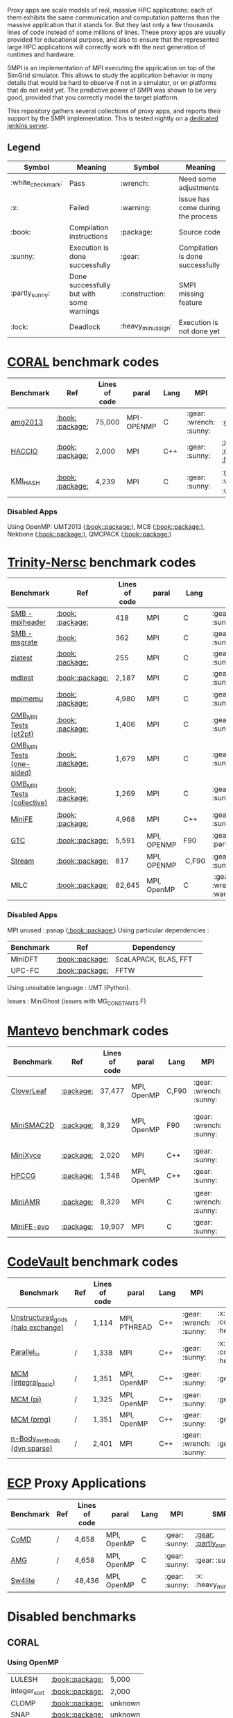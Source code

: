 # SMPI-benchmarks

Proxy apps are scale models of real, massive HPC applications: each of
them exhibits the same communication and computation patterns than the
massive application that it stands for. But they last only a few
thousands lines of code instead of some millions of lines. These proxy
apps are usually provided for educational purpose, and also to ensure
that the represented large HPC applications will correctly work with
the next generation of runtimes and hardware.

SMPI is an implementation of MPI executing the application on top of
the SimGrid simulator. This allows to study the application behavior
in many details that would be hard to observe if not in a simulator,
or on platforms that do not exist yet. The predictive power of SMPI
was shown to be very good, provided that you correctly model the
target platform.

This repository gathers several collections of proxy apps, and reports
their support by the SMPI implementation. This is tested nightly on a
[[https://ci.inria.fr/simgrid/job/SMPI-proxy-apps/][dedicated jenkins server]].

** Legend 
| Symbol  | Meaning | Symbol | Meaning |
|---------+---------+--------+---------|
| :white_check_mark: | Pass | :wrench: | Need some adjustments |
| :x: | Failed | :warning: | Issue has come during the process |
| :book: | Compilation instructions | :package: | Source code |
| :sunny: | Execution is done successfully | :gear: | Compilation is done successfully |
| :partly_sunny: | Done successfully but with some warnings | :construction: |  SMPI missing feature |
| :lock: | Deadlock | :heavy_minus_sign: | Execution is not done yet |

* [[https://asc.llnl.gov/CORAL-benchmarks/][CORAL]] benchmark codes 
| Benchmark  | Ref | Lines of code | paral | Lang | MPI | SMPI |
|------------+-----+---------------+-------+------+-----+------|
| [[https://github.com/simgrid/SMPI-proxy-apps/blob/master/Coral.org#amg2013][amg2013]] | [[https://asc.llnl.gov/CORAL-benchmarks/Summaries/AMG2013_Summary_v2.3.pdf][:book:]] [[https://asc.llnl.gov/CORAL-benchmarks/Throughput/amg20130624.tgz][:package:]] | 75,000 | MPI-OPENMP | C | :gear: :wrench: :sunny: | :gear: :sunny: |
| [[https://github.com/simgrid/SMPI-proxy-apps/blob/master/Coral.org#hacc_io][HACCIO]] | [[https://asc.llnl.gov/CORAL-benchmarks/Summaries/HACC_IO_Summary_v1.0.pdf][:book:]] [[https://asc.llnl.gov/CORAL-benchmarks/Skeleton/HACC_IO.tar.gz][:package:]] | 2,000 | MPI | C++ | :gear: :sunny: | [[https://ci.inria.fr/simgrid/job/SMPI-proxy-apps/lastCompletedBuild/testReport/(root)/TestSuite/Coral_HACC_IO/][:x: :construction: :heavy_minus_sign:]] |
| [[https://github.com/simgrid/SMPI-proxy-apps/blob/master/Coral.org#kmi_hash][KMI_HASH]] | [[https://asc.llnl.gov/CORAL-benchmarks/Summaries/KMI_Summary_v1.1.pdf][:book:]] [[https://asc.llnl.gov/CORAL-benchmarks/Datacentric/KMI_HASH_CORAL.tar.gz][:package:]]| 4,239 | MPI | C | :gear: :sunny: | :gear: :white_check_mark: :warning: |

*** Disabled Apps
Using OpenMP: UMT2013 ([[https://asc.llnl.gov/CORAL-benchmarks/Summaries/UMT2013_Summary_v1.2.pdf][:book:]][[https://asc.llnl.gov/CORAL-benchmarks/Throughput/UMT2013-20140204.tar.gz][:package:]]), MCB ([[https://asc.llnl.gov/CORAL-benchmarks/Summaries/MCB_Summary_v1.1.pdf][:book:]][[https://asc.llnl.gov/CORAL-benchmarks/Throughput/mcb-20130723.tar.gz][:package:]]),
Nekbone ([[https://asc.llnl.gov/CORAL-benchmarks/Summaries/Nekbone_Summary_v2.3.4.1.pdf][:book:]][[https://asc.llnl.gov/CORAL-benchmarks/Science/nekbone-2.3.4.tar.gz][:package:]]), QMCPACK ([[https://asc.llnl.gov/CORAL-benchmarks/Summaries/QMCPACK_Summary_v1.2.pdf][:book:]][[https://asc.llnl.gov/CORAL-benchmarks/Throughput/qmcpack-coral20131203.tar.gz][:package:]])

* [[http://www.nersc.gov/users/computational-systems/cori/nersc-8-procurement/trinity-nersc-8-rfp/nersc-8-trinity-benchmarks/][Trinity-Nersc]] benchmark codes
| Benchmark  | Ref | Lines of code | paral | Lang | MPI | SMPI |
|------------+-----+---------------+-------+------+-----+------|
| [[https://github.com/simgrid/SMPI-proxy-apps/blob/master/Trinity-Nersc.org#smb_mpioverheader][SMB - mpiheader]] | [[http://www.nersc.gov/users/computational-systems/cori/nersc-8-procurement/trinity-nersc-8-rfp/nersc-8-trinity-benchmarks/smb/][:book:]] [[http://www.nersc.gov/assets/Trinity--NERSC-8-RFP/Benchmarks/Jan9/smb1.0-1.tar][:package:]] | 418 | MPI | C | :gear: :sunny: | :gear: :lock: |
| [[https://github.com/simgrid/SMPI-proxy-apps/blob/master/Trinity-Nersc.org#smb_msgrate][SMB - msgrate]] | [[http://www.nersc.gov/users/computational-systems/cori/nersc-8-procurement/trinity-nersc-8-rfp/nersc-8-trinity-benchmarks/smb/][:book:]] | 362 | MPI | C | :gear: :sunny: | :gear: :sunny: |
| [[https://github.com/simgrid/SMPI-proxy-apps/blob/master/Trinity-Nersc.org#ziatest][ziatest]] | [[http://www.nersc.gov/users/computational-systems/cori/nersc-8-procurement/trinity-nersc-8-rfp/nersc-8-trinity-benchmarks/ziatest/][:book:]] [[http://www.nersc.gov/assets/Trinity--NERSC-8-RFP/Benchmarks/Jan9/ziatest.tar][:package:]] | 255 | MPI | C |  :gear: :sunny: | :gear: :sunny: |
| [[https://github.com/simgrid/SMPI-proxy-apps/blob/master/Trinity-Nersc.org#mdtest][mdtest]] | [[http://www.nersc.gov/users/computational-systems/cori/nersc-8-procurement/trinity-nersc-8-rfp/nersc-8-trinity-benchmarks/mdtest/][:book:]][[http://www.nersc.gov/assets/Trinity--NERSC-8-RFP/Benchmarks/Mar29/mdtest-1.8.4.tar][:package:]] | 2,187 | MPI | C | :gear: :sunny: | :gear: :sunny: |
| [[https://github.com/simgrid/SMPI-proxy-apps/blob/master/Trinity-Nersc.org#mpimemu][mpimemu]] | [[http://www.nersc.gov/users/computational-systems/cori/nersc-8-procurement/trinity-nersc-8-rfp/nersc-8-trinity-benchmarks/mpimemu/][:book:]] [[http://www.nersc.gov/assets/Trinity--NERSC-8-RFP/Benchmarks/July5/mpimemu-1.0-rc6July5.tar][:package:]] | 4,980 | MPI | C |  :gear: :sunny:| [[https://ci.inria.fr/simgrid/job/SMPI-proxy-apps/lastCompletedBuild/testReport/(root)/TestSuite/Trinity_MPIMemu/][:x: :heavy_minus_sign:]] |
| [[https://github.com/simgrid/SMPI-proxy-apps/blob/master/Trinity-Nersc.org#pt2pt][OMB_MPI Tests (pt2pt)]] | [[http://www.nersc.gov/users/computational-systems/cori/nersc-8-procurement/trinity-nersc-8-rfp/nersc-8-trinity-benchmarks/omb-mpi-tests/][:book:]] [[http://www.nersc.gov/assets/Trinity--NERSC-8-RFP/Benchmarks/July12/osu-micro-benchmarks-3.8-July12.tar][:package:]] | 1,406 | MPI | C | :gear: :sunny: | [[https://ci.inria.fr/simgrid/job/SMPI-proxy-apps/lastCompletedBuild/testReport/(root)/TestSuite/Trinity_OMB_MPI_pt2pt/][:gear: :sunny:]] |
| [[https://github.com/simgrid/SMPI-proxy-apps/blob/master/Trinity-Nersc.org#one-sided][OMB_MPI Tests (one-sided)]] | [[http://www.nersc.gov/users/computational-systems/cori/nersc-8-procurement/trinity-nersc-8-rfp/nersc-8-trinity-benchmarks/omb-mpi-tests/][:book:]] [[http://www.nersc.gov/assets/Trinity--NERSC-8-RFP/Benchmarks/July12/osu-micro-benchmarks-3.8-July12.tar][:package:]] | 1,679 | MPI | C | :gear: :sunny: |  [[https://ci.inria.fr/simgrid/job/SMPI-proxy-apps/lastCompletedBuild/testReport/(root)/TestSuite/Trinity_OMB_MPI_one_sided/][:gear: :sunny:]] |
| [[https://github.com/simgrid/SMPI-proxy-apps/blob/master/Trinity-Nersc.org#collective][OMB_MPI Tests (collective)]] | [[http://www.nersc.gov/users/computational-systems/cori/nersc-8-procurement/trinity-nersc-8-rfp/nersc-8-trinity-benchmarks/omb-mpi-tests/][:book:]] [[http://www.nersc.gov/assets/Trinity--NERSC-8-RFP/Benchmarks/July12/osu-micro-benchmarks-3.8-July12.tar][:package:]] | 1,269 | MPI | C | :gear: :sunny: |  [[https://ci.inria.fr/simgrid/job/SMPI-proxy-apps/lastCompletedBuild/testReport/(root)/TestSuite/Trinity_OMB_MPI_collective/][:gear: :sunny:]] |
| [[https://github.com/simgrid/SMPI-proxy-apps/blob/master/Trinity-Nersc.org#minife][MiniFE]] | [[http://www.nersc.gov/users/computational-systems/cori/nersc-8-procurement/trinity-nersc-8-rfp/nersc-8-trinity-benchmarks/minife/][:book:]] [[http://www.nersc.gov/assets/Trinity--NERSC-8-RFP/Benchmarks/Feb22/MiniFE_ref_1.4b.tar][:package:]] | 4,968 | MPI | C++ | :gear: :sunny: | [[https://ci.inria.fr/simgrid/job/SMPI-proxy-apps/lastCompletedBuild/testReport/(root)/TestSuite/Trinity_MiniFE/][:x: :heavy_minus_sign:]] |
| [[https://github.com/simgrid/SMPI-proxy-apps/blob/master/Trinity-Nersc.org#gtc][GTC]] | [[http://www.nersc.gov/users/computational-systems/cori/nersc-8-procurement/trinity-nersc-8-rfp/nersc-8-trinity-benchmarks/gtc/][:book:]][[http://www.nersc.gov/assets/Trinity--NERSC-8-RFP/Benchmarks/May31/TrN8GTCMay30.tar][:package:]] | 5,591 | MPI, OPENMP | F90 | :gear: :partly_sunny: | :x: :heavy_minus_sign: | 
| [[https://github.com/simgrid/SMPI-proxy-apps/blob/master/Trinity-Nersc.org#stream][Stream]] | [[http://www.nersc.gov/users/computational-systems/cori/nersc-8-procurement/trinity-nersc-8-rfp/nersc-8-trinity-benchmarks/stream/][:book:]][[http://www.nersc.gov/assets/Trinity--NERSC-8-RFP/Benchmarks/Jan9/stream.tar][:package:]] | 817 | MPI, OPENMP | C,F90 | :gear: :sunny: | :gear: :sunny: | 
| MILC | [[http://www.nersc.gov/users/computational-systems/cori/nersc-8-procurement/trinity-nersc-8-rfp/nersc-8-trinity-benchmarks/milc/][:book:]][[http://www.nersc.gov/assets/Trinity--NERSC-8-RFP/Benchmarks/May31/TrN8MILC7May30.tar][:package:]] | 82,645 | MPI, OpenMP | C | :gear: :wrench: :x: :warning: | :heavy_minus_sign: |

*** Disabled Apps
MPI unused : psnap ([[http://www.nersc.gov/users/computational-systems/cori/nersc-8-procurement/trinity-nersc-8-rfp/nersc-8-trinity-benchmarks/psnap/][:book:]][[http://www.nersc.gov/assets/Trinity--NERSC-8-RFP/Benchmarks/June28/psnap-1.2June28.tar][:package:]])
Using particular dependencies :
| Benchmark | Ref | Dependency |  
|-----------|-----|------------|
| MiniDFT | [[http://www.nersc.gov/users/computational-systems/cori/nersc-8-procurement/trinity-nersc-8-rfp/nersc-8-trinity-benchmarks/minidft/][:book:]][[http://qe-forge.org/gf/download/frsrelease/144/456/MiniDFT-1.06.tar.gz][:package:]] | ScaLAPACK, BLAS, FFT |
| UPC-FC | [[http://www.nersc.gov/users/computational-systems/cori/nersc-8-procurement/trinity-nersc-8-rfp/nersc-8-trinity-benchmarks/npb-upc-ft/][:book:]][[http://www.nersc.gov/assets/Trinity--NERSC-8-RFP/Benchmarks/Jan9/UPC-FT.tar][:package:]] | FFTW |

Using unsuitable language : UMT (Python).

Issues : MiniGhost (issues with MG_CONSTANTS.F)

* [[https://mantevo.org/download/][Mantevo]] benchmark codes
| Benchmark  | Ref | Lines of code | paral | Lang | MPI | SMPI |
|------------+-----+---------------+-------+------+-----+------|
| [[https://github.com/simgrid/SMPI-proxy-apps/blob/master/Mantevo.org#cloverleaf][CloverLeaf]]   | [[http://mantevo.org/downloads/CloverLeaf-1.1.html][:package:]] | 37,477  | MPI, OpenMP | C,F90     | :gear: :wrench: :sunny: | :x: :heavy_minus_sign: |
| [[https://github.com/simgrid/SMPI-proxy-apps/blob/master/Mantevo.org#minismac2d][MiniSMAC2D]] | [[http://mantevo.org/downloads/miniSMAC2D_2.0.html][:package:]] | 8,329  | MPI, OpenMP | F90 | :gear: :wrench: :sunny: | [[https://ci.inria.fr/simgrid/job/SMPI-proxy-apps/lastCompletedBuild/testReport/(root)/TestSuite/Mantevo_MiniSMAC2D/][:gear: :partly_sunny: :white_check_mark: :warning:]] |
| [[https://github.com/simgrid/SMPI-proxy-apps/blob/master/Mantevo.org#minixyce][MiniXyce]] | [[http://mantevo.org/downloads/miniXyce_1.0.html][:package:]] | 2,020 | MPI | C++     | :gear: :sunny: | :gear: :x: |
| [[https://github.com/simgrid/SMPI-proxy-apps/blob/master/Mantevo.org#hpccg][HPCCG]]   | [[http://mantevo.org/downloads/releaseTarballs/miniapps/HPCCG/HPCCG-1.0.tar.gz][:package:]] | 1,548 | MPI, OpenMP | C++ | :gear: :sunny: | [[https://ci.inria.fr/simgrid/job/SMPI-proxy-apps/lastCompletedBuild/testReport/(root)/TestSuite/Mantevo_HPCCG/][:gear: :partly_sunny: :x:]] |
| [[https://github.com/simgrid/SMPI-proxy-apps/blob/master/Mantevo.org#miniamr][MiniAMR]]   | [[https://mantevo.org/downloads/releaseTarballs/miniapps/MiniAMR/miniAMR_1.0_ref.tgz][:package:]] | 8,329 | MPI | C | :gear: :wrench: :sunny: | [[https://ci.inria.fr/simgrid/job/SMPI-proxy-apps/lastCompletedBuild/testReport/(root)/TestSuite/Mantevo_MiniAMR/][:gear: :partly_sunny: :x: :construction:]] |
| [[https://github.com/simgrid/SMPI-proxy-apps/blob/master/Mantevo.org#minief][MiniFE-evo]]   | [[https://mantevo.org/downloads/releaseTarballs/miniapps/MiniFE/miniFE_ref_1.5.tar.gz][:package:]] | 19,907 | MPI | C | :gear: :sunny: | :gear: :sunny: |

* [[https://repository.prace-ri.eu/git/PRACE/CodeVault][CodeVault]] benchmark codes 
| Benchmark  | Ref | Lines of code | paral | Lang | MPI | SMPI |
|------------+-----+---------------+-------+------+-----+------|
| [[https://github.com/simgrid/SMPI-proxy-apps/blob/master/CodeVault.org#unstructured_grids][Unstructured_grids (halo exchange)]] | / | 1,114 | MPI, PTHREAD | C++ | :gear: :wrench: :sunny: | :x: :construction: :heavy_minus_sign: |
| [[https://github.com/simgrid/SMPI-proxy-apps/blob/master/CodeVault.org#parallel_io][Parallel_io]] | / | 1,338 | MPI | C++ | :gear: :sunny: | :x: :construction: :heavy_minus_sign: |
| [[https://github.com/simgrid/SMPI-proxy-apps/blob/master/CodeVault.org#integral-basic][MCM (integral_basic)]] | / | 1,351 | MPI, OpenMP | C++ | :gear: :sunny: | :gear: :sunny: |
| [[https://github.com/simgrid/SMPI-proxy-apps/blob/master/CodeVault.org#pi][MCM (pi)]] | / | 1,325 | MPI, OpenMP | C++ | :gear: :sunny: | :gear: :sunny: |
| [[https://github.com/simgrid/SMPI-proxy-apps/blob/master/CodeVault.org#prng][MCM (prng)]] | / | 1,351 | MPI, OpenMP | C++ | :gear: :sunny: | :gear: :sunny: |
| [[https://github.com/simgrid/SMPI-proxy-apps/blob/master/CodeVault.org#dyn-sparse][n-Body_methods (dyn sparse)]] | / | 2,401 | MPI | C++ | :gear: :wrench: :sunny: | :gear: :sunny: |

* [[http://proxyapps.exascaleproject.org/ecp-suite/][ECP]] Proxy Applications 
| Benchmark  | Ref | Lines of code | paral | Lang | MPI | SMPI |
|------------+-----+---------------+-------+------+-----+------|
| [[https://github.com/simgrid/SMPI-proxy-apps/blob/master/ECP.org#comd][CoMD]] | / | 4,658 | MPI, OpenMP | C | :gear: :sunny: | [[https://ci.inria.fr/simgrid/job/SMPI-proxy-apps/lastCompletedBuild/testReport/(root)/TestSuite/ECP_CoMD/][:gear: :partly_sunny: :x:]] |
| [[https://github.com/simgrid/SMPI-proxy-apps/blob/master/ECP.org#amg][AMG]] | / | 4,658 | MPI, OpenMP | C | :gear: :sunny: | :gear: :sunny: |
| [[https://github.com/simgrid/SMPI-proxy-apps/blob/master/ECP.org#sw4lite][Sw4lite]] | / | 48,436 | MPI, OpenMP | C | :gear: :sunny: | :x: :heavy_minus_sign: |

* Disabled benchmarks 
** CORAL 
*** Using OpenMP

| LULESH | [[https://asc.llnl.gov/CORAL-benchmarks/Summaries/LULESH_Summary_v1.pdf][:book:]][[https://asc.llnl.gov/CORAL-benchmarks/Throughput/lulesh2.0.3.tgz][:package:]] | 5,000 |
| integer_sort | [[https://asc.llnl.gov/CORAL-benchmarks/Summaries/BigSort_Summary_v1.1.pdf][:book:]][[https://asc.llnl.gov/CORAL-benchmarks/Datacentric/BigSort-20130808.tar.bz2][:package:]] | 2,000 | 
| CLOMP | [[https://asc.llnl.gov/CORAL-benchmarks/Summaries/CLOMP_Summary_v1.2.pdf][:book:]][[https://asc.llnl.gov/CORAL-benchmarks/Skeleton/clomp_v1.2.tar.gz][:package:]] | unknown |
| SNAP | [[http://www.nersc.gov/users/computational-systems/cori/nersc-8-procurement/trinity-nersc-8-rfp/nersc-8-trinity-benchmarks/snap/][:book:]][[http://www.nersc.gov/assets/Trinity--NERSC-8-RFP/Benchmarks/June13/SNAPJune13.tar.gz][:package:]] | unknown |

*** Using another dependencies
| Benchmark | Ref | Lines of code | Dependency |
|-----------|-----|---------------|------------|
| LSMS | [[https://asc.llnl.gov/CORAL-benchmarks/Summaries/LSMS_Summary_v1.1.pdf][:book:]][[https://asc.llnl.gov/CORAL-benchmarks/Science/LSMS_3_rev237.tar.bz2][:package:]] | 200,000 |  HDF5 |
| QBOX | [[https://asc.llnl.gov/CORAL-benchmarks/Summaries/QBox_Summary_v1.2.pdf][:book:]][[https://asc.llnl.gov/CORAL-benchmarks/Science/qball_r140b.tgz][:package:]] | 47,000 |OpenMP, Blas, LAPACK | 
| CAM-SE | [[https://asc.llnl.gov/CORAL-benchmarks/Summaries/CAMSE_Summary_v1.1.pdf][:book:]][[https://asc.llnl.gov/CORAL-benchmarks/Throughput/homme1_3_6_mira_2.tgz][:package:]] | 150,000 | NETCDF, Lapack, cBlas |
| NAMD | [[https://asc.llnl.gov/CORAL-benchmarks/Summaries/NAMD_Summary_v1.0.pdf][:book:]][[https://asc.llnl.gov/CORAL-benchmarks/Throughput/namd-src.tar.gz][:package:]] | 180,000 | mpixlc |
| IOR | [[https://asc.llnl.gov/CORAL-benchmarks/Summaries/IOR_Summary_v1.0.pdf][:book:]][[https://asc.llnl.gov/CORAL-benchmarks/Skeleton/IOR.CORAL.1.tar.gz][:package:]] | 4,000 | MPIICC |

*** Using unsuitable language 
- Python : Pynmaic

*** MPI unused : 
Graph500, SPECint2006"peak", Memory benchmarks, CLOMP, LCALS, FTQ, XSBench, NEKbonemk, HACCmk, UMTmk, AMGmk, MILCmk, GFMCmk.

** Trinity 

** Mantevo 
*** Using OpenMP
| Benchmark | Ref |  
|-----------|-----|
| Clover3D | [[http://uk-mac.github.io/CloverLeaf3D/][:book:]][[http://mantevo.org/downloads/CloverLeaf3D-1.0.html][:package:]] |
| MiniMD | [[http://mantevo.org/downloads/miniMD_ref_2.0.html][:package:]] |

*** Using another dependencies
| Benchmark | Dependency |  
|-----------|------------|
| [[http://mantevo.org/downloads/miniAero_1.0.html][Miniaero]] | Trilinos Kokkos, PTHREAD |

*** Not available 
CoMD.

** CodeVault
*** Using OpenMP 
Dense_linear_algebra, N-body_methods (bhtree, hermite4, naive), Structured_grids.

*** Using another dependencies
| Benchmark | Dependency |
|-----------|------------|
| Sparse_linear_algebra | PETSc |
| Spectral_methods | OpenMP, CUDA, OpenCL, FFTW |
| Unstructured_grids (libmesh) | libmesh |

*** Issues : 
n-body_methods (bhtree_mpi) : issue with Body.cpp

** [[http://proxyapps.exascaleproject.org/ecp-suite/][ECP Proxy Applications]]

*** Using OpenMP 
XSBench

*** Using another dependencies
| Benchmark | Dependency |
|-----------|------------|
| SWFFT   | FFTW3 |
| Laghos  | HYPRE, METIS, MFEM |
| MACSio  | json-c |

*** Using unsuitable language 
python : CANDLE benchmarks 
*** Unavailable 
Ember

